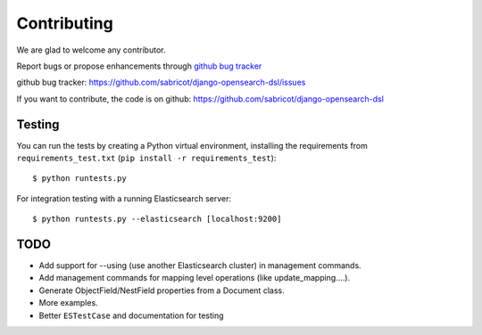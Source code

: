 Contributing
############

We are glad to welcome any contributor.

Report bugs or propose enhancements through  `github bug tracker`_

_`github bug tracker`: https://github.com/sabricot/django-opensearch-dsl/issues


If you want to contribute, the code is on github:
https://github.com/sabricot/django-opensearch-dsl

Testing
=======


You can run the tests by creating a Python virtual environment, installing
the requirements from ``requirements_test.txt`` (``pip install -r requirements_test``)::

    $ python runtests.py


For integration testing with a running Elasticsearch server::

    $ python runtests.py --elasticsearch [localhost:9200]

TODO
====

- Add support for --using (use another Elasticsearch cluster) in management commands.
- Add management commands for mapping level operations (like update_mapping....).
- Generate ObjectField/NestField properties from a Document class.
- More examples.
- Better ``ESTestCase`` and documentation for testing


